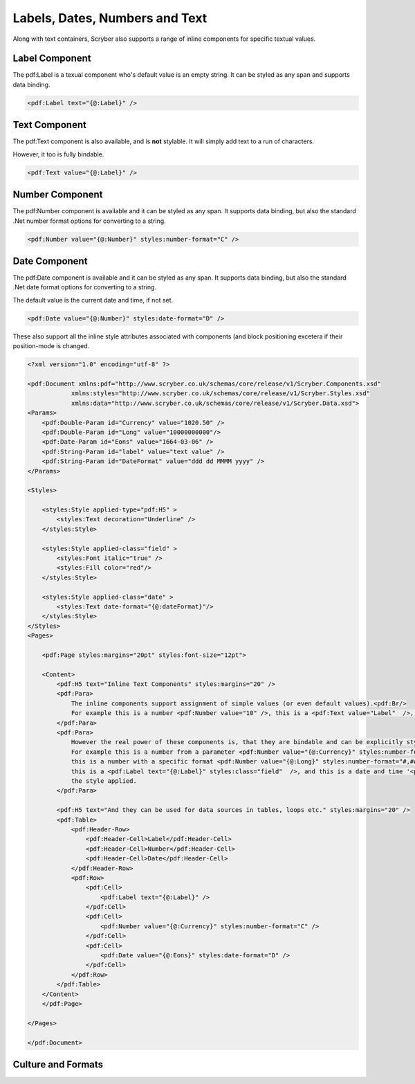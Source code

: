 =====================================
Labels, Dates,  Numbers and Text
=====================================

Along with text containers, Scryber also supports a range of inline 
components for specific textual values.

Label Component
===============

The pdf:Label is a texual component who's default value is an empty string. 
It can be styled as any span and supports data binding.


.. code-block:: xml

    <pdf:Label text="{@:Label}" />


Text Component
===============

The pdf:Text component is also available, and is **not** stylable. 
It will simply add text to a run of characters.

However, it too is fully bindable.

.. code-block:: xml

    <pdf:Text value="{@:Label}" />

Number Component
================

The pdf:Number component is available and it can be styled 
as any span. It supports data binding, but also the standard .Net number format
options for converting to a string.

.. code-block:: xml

    <pdf:Number value="{@:Number}" styles:number-format="C" />


Date Component
================

The pdf:Date component is available and it can be styled 
as any span. It supports data binding, but also the standard .Net date format
options for converting to a string.

The default value is the current date and time, if not set.

.. code-block:: xml

    <pdf:Date value="{@:Number}" styles:date-format="D" />


These also support all the inline style attributes associated with components (and block positioning
excetera if their position-mode is changed.

.. code-block:: xml

    <?xml version="1.0" encoding="utf-8" ?>

    <pdf:Document xmlns:pdf="http://www.scryber.co.uk/schemas/core/release/v1/Scryber.Components.xsd"
                xmlns:styles="http://www.scryber.co.uk/schemas/core/release/v1/Scryber.Styles.xsd"
                xmlns:data="http://www.scryber.co.uk/schemas/core/release/v1/Scryber.Data.xsd">
    <Params>
        <pdf:Double-Param id="Currency" value="1020.50" />
        <pdf:Double-Param id="Long" value="10000000000"/>
        <pdf:Date-Param id="Eons" value="1664-03-06" />
        <pdf:String-Param id="label" value="text value" />
        <pdf:String-Param id="DateFormat" value="ddd dd MMMM yyyy" />
    </Params>
    
    <Styles>

        <styles:Style applied-type="pdf:H5" >
            <styles:Text decoration="Underline" />
        </styles:Style>

        <styles:Style applied-class="field" >
            <styles:Font italic="true" />
            <styles:Fill color="red"/>
        </styles:Style>

        <styles:Style applied-class="date" >
            <styles:Text date-format="{@:dateFormat}"/>
        </styles:Style>
    </Styles>
    <Pages>

        <pdf:Page styles:margins="20pt" styles:font-size="12pt">

        <Content>
            <pdf:H5 text="Inline Text Components" styles:margins="20" />
            <pdf:Para>
                The inline components support assignment of simple values (or even default values).<pdf:Br/>
                For example this is a number <pdf:Number value="10" />, this is a <pdf:Text value="Label"  />, and this is the current date and time <pdf:Date />.
            </pdf:Para>
            <pdf:Para>
                However the real power of these components is, that they are bindable and can be explicitly styled.<pdf:Br/>
                For example this is a number from a parameter <pdf:Number value="{@:Currency}" styles:number-format="C" /> in currency format,
                this is a number with a specific format <pdf:Number value="{@:Long}" styles:number-format="#,###,000.000" />,
                this is a <pdf:Label text="{@:Label}" styles:class="field"  />, and this is a date and time '<pdf:Date value="{@:Eons}" styles:class="date" />' with
                the style applied.
            </pdf:Para>

            <pdf:H5 text="And they can be used for data sources in tables, loops etc." styles:margins="20" />
            <pdf:Table>
                <pdf:Header-Row>
                    <pdf:Header-Cell>Label</pdf:Header-Cell>
                    <pdf:Header-Cell>Number</pdf:Header-Cell>
                    <pdf:Header-Cell>Date</pdf:Header-Cell>
                </pdf:Header-Row>
                <pdf:Row>
                    <pdf:Cell>
                        <pdf:Label text="{@:Label}" />
                    </pdf:Cell>
                    <pdf:Cell>
                        <pdf:Number value="{@:Currency}" styles:number-format="C" />
                    </pdf:Cell>
                    <pdf:Cell>
                        <pdf:Date value="{@:Eons}" styles:date-format="D" />
                    </pdf:Cell>
                </pdf:Row>
            </pdf:Table>
        </Content>
        </pdf:Page>
    
    </Pages>
    
    </pdf:Document>

.. image:: images/documentTextInline.png


Culture and Formats
===================